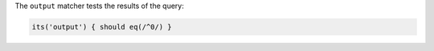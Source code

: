 .. The contents of this file may be included in multiple topics (using the includes directive).
.. The contents of this file should be modified in a way that preserves its ability to appear in multiple topics.

The ``output`` matcher tests the results of the query:

.. code-block:: ruby

   its('output') { should eq(/^0/) }
